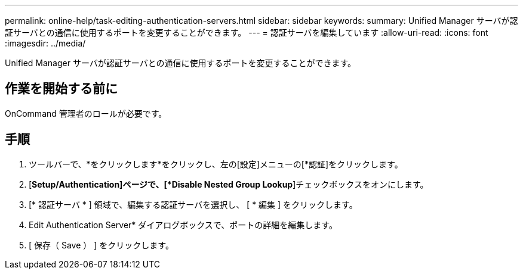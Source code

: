 ---
permalink: online-help/task-editing-authentication-servers.html 
sidebar: sidebar 
keywords:  
summary: Unified Manager サーバが認証サーバとの通信に使用するポートを変更することができます。 
---
= 認証サーバを編集しています
:allow-uri-read: 
:icons: font
:imagesdir: ../media/


[role="lead"]
Unified Manager サーバが認証サーバとの通信に使用するポートを変更することができます。



== 作業を開始する前に

OnCommand 管理者のロールが必要です。



== 手順

. ツールバーで、*をクリックしますimage:../media/clusterpage-settings-icon.gif[""]*をクリックし、左の[設定]メニューの[*認証]をクリックします。
. [*Setup/Authentication]ページで、[*Disable Nested Group Lookup*]チェックボックスをオンにします。
. [* 認証サーバ * ] 領域で、編集する認証サーバを選択し、 [ * 編集 ] をクリックします。
. Edit Authentication Server* ダイアログボックスで、ポートの詳細を編集します。
. [ 保存（ Save ） ] をクリックします。

